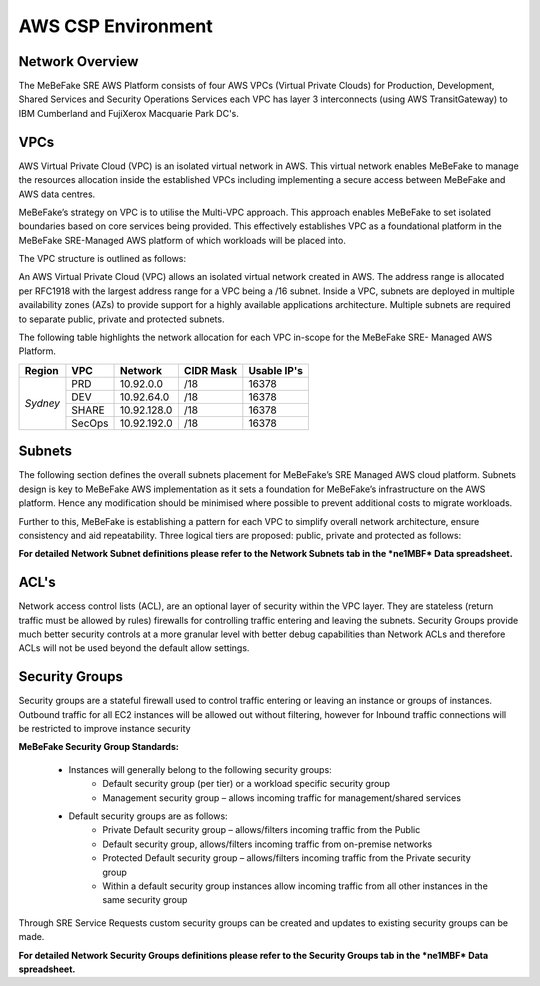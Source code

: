 AWS CSP Environment
------------------------------------------------------------------


Network Overview
==================================================================

The MeBeFake SRE AWS Platform consists of four AWS VPCs (Virtual Private Clouds) for
Production, Development, Shared Services and Security Operations Services each VPC has layer 3 
interconnects (using AWS TransitGateway) to IBM Cumberland and FujiXerox Macquarie Park DC's. 


VPCs
==================================================================

AWS Virtual Private Cloud (VPC) is an isolated virtual network in AWS. This virtual network
enables MeBeFake to manage the resources allocation inside the established VPCs including
implementing a secure access between MeBeFake and AWS data centres.

MeBeFake’s strategy on VPC is to utilise the Multi-VPC approach. This approach enables MeBeFake to 
set isolated boundaries based on core services being provided. This effectively establishes VPC as a
foundational platform in the MeBeFake SRE-Managed AWS platform of which workloads will be placed
into.

The VPC structure is outlined as follows:

=============   ==================================================  =============
VPC Name        Description                                         TransitGateway
                                                                    Interconnect
=============   ==================================================  =============
Production      A VPC containing the Visy production and UAT        Yes
(PRD)           environments

Development     A VPC containing MeBeFake's development and test    Yes
(DEV)           environments

Shared Services A VPC containing MeBeFake’s SRE shared services     Yes
(SHARE)         that hosts MeBeFake’s CI/CD framework and other
                services such as ActiveDirectory

Security        A VPC that is used for SRE Management and Audit     No
Operations      Operational Services. This VPC also provides
(SecOps)        centralised management services.
=============   ==================================================  =============


An AWS Virtual Private Cloud (VPC) allows an isolated virtual network created in AWS. The
address range is allocated per RFC1918 with the largest address range for a VPC being a /16
subnet. Inside a VPC, subnets are deployed in multiple availability zones (AZs) to provide support
for a highly available applications architecture. Multiple subnets are required to separate public,
private and protected subnets.

The following table highlights the network allocation for each VPC in-scope for the MeBeFake SRE-
Managed AWS Platform.

+-------------+-------------+-------------+-------------+-------------+
|Region       |VPC          |Network      |CIDR Mask    |Usable IP's  |
+=============+=============+=============+=============+=============+
|*Sydney*     |PRD          |10.92.0.0    |/18          |16378        |
|             +-------------+-------------+-------------+-------------+
|             |DEV          |10.92.64.0   |/18          |16378        |
|             +-------------+-------------+-------------+-------------+
|             |SHARE        |10.92.128.0  |/18          |16378        |
|             +-------------+-------------+-------------+-------------+
|             |SecOps       |10.92.192.0  |/18          |16378        |
+-------------+-------------+-------------+-------------+-------------+


Subnets
==================================================================

The following section defines the overall subnets placement for MeBeFake’s SRE Managed AWS cloud
platform. Subnets design is key to MeBeFake AWS implementation as it sets a foundation for MeBeFake’s
infrastructure on the AWS platform. Hence any modification should be minimised where possible to
prevent additional costs to migrate workloads.

Further to this, MeBeFake is establishing a pattern for each VPC to simplify overall network architecture,
ensure consistency and aid repeatability. Three logical tiers are proposed: public, private and
protected as follows:

=============   ==================================================
Tier            Description
=============   ==================================================
Public tier     The Public tier will include Public subnets. This subnet type is targeted for
                instances that support inbound connections from the internet through an AWS
                Internet Gateway (for example, Web Application Firewall (WAF) servers). For MeBeFake, 
                Public subnets have been provisioned in anticipation that internet facing workloads 
                will be deployed to these subnets in the future

Private tier    The Private tier will include Private subnets. This subnet type is targeted for
                internal web servers and application servers that have private IP addresses.  
                Instances in a Private subnet will not support inbound internet connections.

Protected tier  Instances in a Private subnet are accessible to MeBeFake on-premise networks.  
                The Protected tier will include Protected subnets. This subnet type is designated 
                for EC2 instances with database(s) and can only be accessed by servers in the 
                Private tier.
=============   ==================================================

**For detailed Network Subnet definitions please refer to the Network Subnets tab in the *ne1MBF*
Data spreadsheet.**


ACL's
==================================================================

Network access control lists (ACL), are an optional layer of security within the VPC layer. They are
stateless (return traffic must be allowed by rules) firewalls for controlling traffic entering and 
leaving the subnets. Security Groups provide much better security controls at a more granular level 
with better debug capabilities than Network ACLs and therefore ACLs will not be used beyond the
default allow settings.


Security Groups
==================================================================

Security groups are a stateful firewall used to control traffic entering or leaving an instance or
groups of instances. Outbound traffic for all EC2 instances will be allowed out without filtering,
however for Inbound traffic connections will be restricted to improve instance security

**MeBeFake Security Group Standards:**

    * Instances will generally belong to the following security groups:
        - Default security group (per tier) or a workload specific security group
        - Management security group – allows incoming traffic for management/shared services
        
    * Default security groups are as follows:
        - Private Default security group – allows/filters incoming traffic from the Public
        - Default security group, allows/filters incoming traffic from on-premise networks
        - Protected Default security group – allows/filters incoming traffic from the Private 
          security group
        - Within a default security group instances allow incoming traffic from all other
          instances in the same security group


Through SRE Service Requests custom security groups can be created and updates to existing
security groups can be made.

**For detailed Network Security Groups definitions please refer to the Security Groups tab in
the *ne1MBF* Data spreadsheet.**

